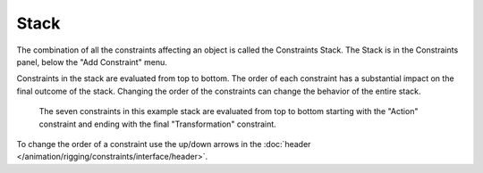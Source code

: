 
*****
Stack
*****

The combination of all the constraints affecting an object is called the Constraints Stack.
The Stack is in the Constraints panel, below the "Add Constraint" menu.

Constraints in the stack are evaluated from top to bottom.
The order of each constraint has a substantial impact on the final outcome of the stack.
Changing the order of the constraints can change the behavior of the entire stack.

.. figure:: /images/rigging_constraints_interface_stack_example.png

   The seven constraints in this example stack are evaluated from top to bottom starting with the "Action" constraint
   and ending with the final "Transformation" constraint.

To change the order of a constraint use the up/down arrows
in the :doc:`header </animation/rigging/constraints/interface/header>`.
